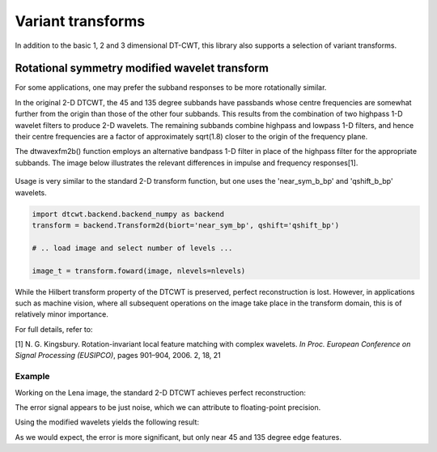 Variant transforms
==================

In addition to the basic 1, 2 and 3 dimensional DT-CWT, this library also
supports a selection of variant transforms.

.. _rot-symm-wavelets:

Rotational symmetry modified wavelet transform
----------------------------------------------

For some applications, one may prefer the subband responses to be more rotationally similar. 

In the original 2-D DTCWT, the 45 and 135 degree subbands have passbands whose centre frequencies 
are somewhat further from the origin than those of the other four subbands. This results from 
the combination of two highpass 1-D wavelet filters to produce 2-D wavelets. The remaining 
subbands combine highpass and lowpass 1-D filters, and hence their centre frequencies are a 
factor of approximately sqrt(1.8) closer to the origin of the frequency plane.

The dtwavexfm2b() function employs an alternative bandpass 1-D filter in place of the highpass 
filter for the appropriate subbands. The image below illustrates the relevant differences in impulse 
and frequency responses[1].

.. figure:: modified_wavelets.png


Usage is very similar to the standard 2-D transform function, but one uses the
'near_sym_b_bp' and 'qshift_b_bp' wavelets.

.. code-block::

    import dtcwt.backend.backend_numpy as backend
    transform = backend.Transform2d(biort='near_sym_bp', qshift='qshift_bp')

    # .. load image and select number of levels ...

    image_t = transform.foward(image, nlevels=nlevels)


While the Hilbert transform property of the DTCWT is preserved, perfect reconstruction is lost.
However, in applications such as machine vision, where all subsequent operations on the image
take place in the transform domain, this is of relatively minor importance.

For full details, refer to:

[1] N. G. Kingsbury. Rotation-invariant local feature matching with complex
wavelets. *In Proc. European Conference on Signal Processing (EUSIPCO)*,
pages 901–904, 2006. 2, 18, 21

-------
Example
-------

Working on the Lena image, the standard 2-D DTCWT achieves perfect reconstruction:

.. plot::
    :include-source: true

    import dtcwt.backend.backend_numpy as backend

    # Use the standard 2-D DTCWT
    transform = backend.Transform2d(biort='near_sym_b', qshift='qshift_b')

    # Forward transform
    image = datasets.lena()
    image_t = transform.forward(image)

    # Inverse transform
    Z = transform.inverse(image_t).value

    # Show the error
    imshow(Z-image, cmap=cm.gray)
    colorbar()

The error signal appears to be just noise, which we can attribute to floating-point precision.


Using the modified wavelets yields the following result:

.. plot::
    :include-source: true

    import dtcwt.backend.backend_numpy as backend

    # Use the modified 2-D DTCWT
    transform = backend.Transform2d(biort='near_sym_b_bp', qshift='qshift_b_bp')

    # Forward transform
    image = datasets.lena()
    image_t = transform.forward(image)

    # Inverse transform
    Z = transform.inverse(image_t).value

    # Show the error
    imshow(Z-image, cmap=cm.gray)
    colorbar()

As we would expect, the error is more significant, but only near 45 and 135 degree edge features.
